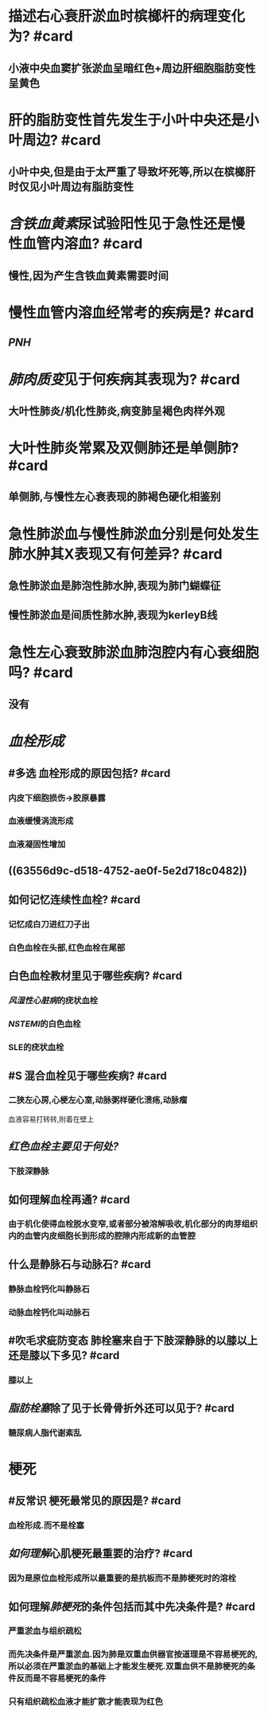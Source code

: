 * 描述右心衰肝淤血时槟榔杆的病理变化为? #card
:PROPERTIES:
:collapsed: true
:END:
** 小液中央血窦扩张淤血呈暗红色+周边肝细胞脂肪变性呈黄色
* 肝的脂肪变性首先发生于小叶中央还是小叶周边? #card
:PROPERTIES:
:collapsed: true
:END:
** 小叶中央,但是由于太严重了导致坏死等,所以在槟榔肝时仅见小叶周边有脂肪变性
* [[含铁血黄素]]尿试验阳性见于急性还是慢性血管内溶血? #card
:PROPERTIES:
:collapsed: true
:END:
** 慢性,因为产生含铁血黄素需要时间
* 慢性血管内溶血经常考的疾病是? #card
:PROPERTIES:
:collapsed: true
:END:
** [[PNH]]
* [[肺肉质变]]见于何疾病其表现为? #card
:PROPERTIES:
:collapsed: true
:END:
** 大叶性肺炎/机化性肺炎,病变肺呈褐色肉样外观
* 大叶性肺炎常累及双侧肺还是单侧肺? #card
:PROPERTIES:
:collapsed: true
:END:
** 单侧肺,与慢性左心衰表现的肺褐色硬化相鉴别
* 急性肺淤血与慢性肺淤血分别是何处发生肺水肿其X表现又有何差异? #card
:PROPERTIES:
:collapsed: true
:END:
** 急性肺淤血是肺泡性肺水肿,表现为肺门蝴蝶征
** 慢性肺淤血是间质性肺水肿,表现为kerleyB线
* 急性左心衰致肺淤血肺泡腔内有心衰细胞吗? #card
:PROPERTIES:
:collapsed: true
:END:
** 没有
* [[血栓形成]]
:PROPERTIES:
:collapsed: true
:END:
** #多选 血栓形成的原因包括? #card
:PROPERTIES:
:collapsed: true
:END:
*** 内皮下细胞损伤→胶原暴露
*** 血液缓慢涡流形成
*** 血液凝固性增加
** ((63556d9c-d518-4752-ae0f-5e2d718c0482))
** 如何记忆连续性血栓? #card
:PROPERTIES:
:collapsed: true
:END:
*** 记忆成白刀进红刀子出
*** 白色血栓在头部,红色血栓在尾部
** 白色血栓教材里见于哪些疾病? #card
:PROPERTIES:
:collapsed: true
:END:
*** [[风湿性心脏病]]的疣状血栓
*** [[NSTEMI]]的白色血栓
*** SLE的疣状血栓
** #S 混合血栓见于哪些疾病? #card
:PROPERTIES:
:collapsed: true
:END:
*** 二狭左心房,心梗左心室,动脉粥样硬化溃疡,动脉瘤 
#+BEGIN_TIP
血液容易打转转,附着在壁上
#+END_TIP
** [[红色血栓主要见于何处?]]
:PROPERTIES:
:collapsed: true
:END:
*** 下肢深静脉
** 如何理解血栓再通? #card
:PROPERTIES:
:collapsed: true
:END:
*** 由于机化使得血栓脱水变窄,或者部分被溶解吸收,机化部分的肉芽组织内的血管内皮细胞长到形成的腔隙内形成新的血管腔
*** [[../assets/image_1666702227861_0.png]]
** 什么是静脉石与动脉石? #card
:PROPERTIES:
:collapsed: true
:END:
*** 静脉血栓钙化叫静脉石
*** 动脉血栓钙化叫动脉石
** #吹毛求疵防变态 肺栓塞来自于下肢深静脉的以膝以上还是膝以下多见? #card
:PROPERTIES:
:collapsed: true
:END:
*** 膝以上
** [[脂肪栓塞]]除了见于长骨骨折外还可以见于? #card
:PROPERTIES:
:collapsed: true
:END:
*** 糖尿病人脂代谢紊乱
* 梗死
** #反常识 梗死最常见的原因是? #card
*** 血栓形成.而不是栓塞
** [[如何理解]]心肌梗死最重要的治疗? #card
*** 因为是原位血栓形成所以最重要的是抗板而不是肺梗死时的溶栓
** 如何理解[[肺梗死]]的条件包括而其中先决条件是? #card
*** 严重淤血与组织疏松
*** 而先决条件是严重淤血.因为肺是双重血供器官按道理是不容易梗死的,所以必须在严重淤血的基础上才能发生梗死.双重血供不是肺梗死的条件反而是不容易梗死的条件
*** 只有组织疏松血液才能扩散才能表现为红色
